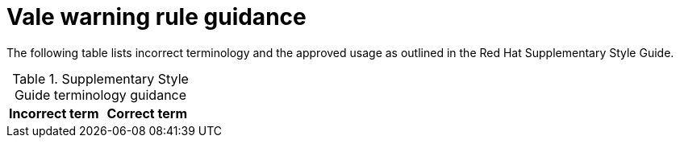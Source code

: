 :_module-type: REFERENCE
[id="ssg_vale_warning_reference"]
= Vale warning rule guidance

The following table lists incorrect terminology and the approved usage as outlined in the Red Hat Supplementary Style Guide.

.Supplementary Style Guide terminology guidance
[options="header"]
|====
|Incorrect term|Correct term
|====

